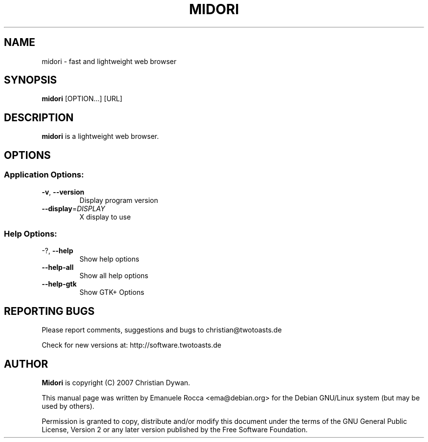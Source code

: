 .TH MIDORI "1" "September 2007" "midori 0.0.6" "User commands"

.SH NAME
midori \- fast and lightweight web browser

.SH SYNOPSIS
.PP
\fBmidori\fR [OPTION...] [URL]

.SH DESCRIPTION
\fBmidori\fR is a lightweight web browser.

.SH OPTIONS
.IP
.SS "Application Options:"
.TP
\fB\-v\fR, \fB\-\-version\fR
Display program version
.TP
\fB\-\-display\fR=\fIDISPLAY\fR
X display to use

.SS "Help Options:"
.TP
\-?, \fB\-\-help\fR
Show help options
.TP
\fB\-\-help\-all\fR
Show all help options
.TP
\fB\-\-help\-gtk\fR
Show GTK+ Options

.SH REPORTING BUGS
Please report comments, suggestions and bugs to christian@twotoasts.de
.PP
Check for new versions at: http://software.twotoasts.de

.SH AUTHOR
\fBMidori\fR is copyright (C) 2007 Christian Dywan.
.PP
This manual page was written by Emanuele Rocca <ema@debian.org> for
the Debian GNU/Linux system (but may be used by others).
.PP
Permission is granted to copy, distribute and/or modify this document under the
terms of the GNU General Public License, Version 2 or any later version published
by the Free Software Foundation.
